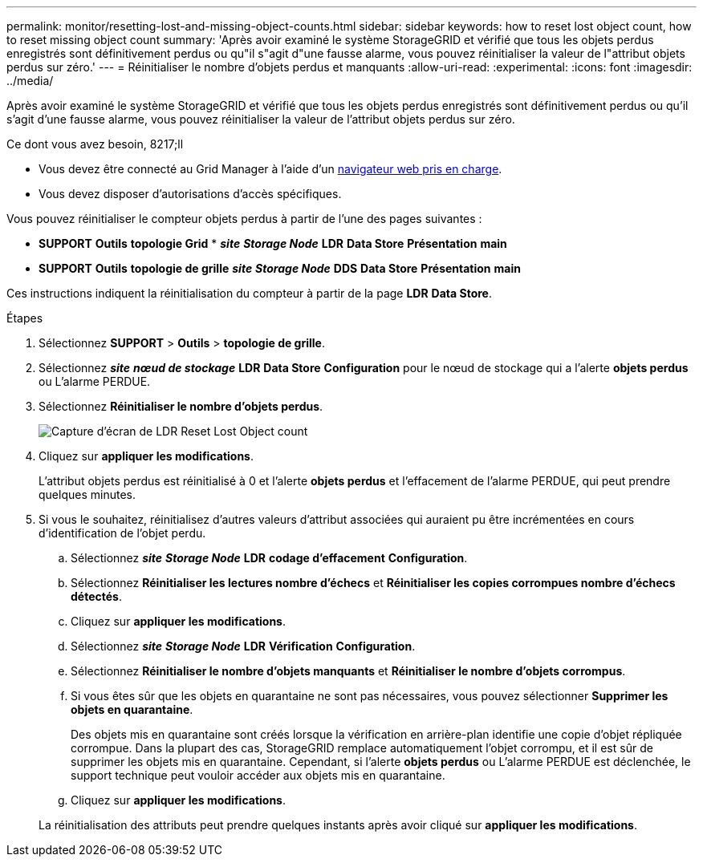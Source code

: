 ---
permalink: monitor/resetting-lost-and-missing-object-counts.html 
sidebar: sidebar 
keywords: how to reset lost object count, how to reset missing object count 
summary: 'Après avoir examiné le système StorageGRID et vérifié que tous les objets perdus enregistrés sont définitivement perdus ou qu"il s"agit d"une fausse alarme, vous pouvez réinitialiser la valeur de l"attribut objets perdus sur zéro.' 
---
= Réinitialiser le nombre d'objets perdus et manquants
:allow-uri-read: 
:experimental: 
:icons: font
:imagesdir: ../media/


[role="lead"]
Après avoir examiné le système StorageGRID et vérifié que tous les objets perdus enregistrés sont définitivement perdus ou qu'il s'agit d'une fausse alarme, vous pouvez réinitialiser la valeur de l'attribut objets perdus sur zéro.

.Ce dont vous avez besoin, 8217;ll
* Vous devez être connecté au Grid Manager à l'aide d'un xref:../admin/web-browser-requirements.adoc[navigateur web pris en charge].
* Vous devez disposer d'autorisations d'accès spécifiques.


Vous pouvez réinitialiser le compteur objets perdus à partir de l'une des pages suivantes :

* *SUPPORT* *Outils* *topologie Grid* * *_site_* *_Storage Node_* *LDR* *Data Store* *Présentation* *main*
* *SUPPORT* *Outils* *topologie de grille* *_site_* *_Storage Node_* *DDS* *Data Store* *Présentation* *main*


Ces instructions indiquent la réinitialisation du compteur à partir de la page *LDR* *Data Store*.

.Étapes
. Sélectionnez *SUPPORT* > *Outils* > *topologie de grille*.
. Sélectionnez *_site_* *_nœud de stockage_* *LDR* *Data Store* *Configuration* pour le nœud de stockage qui a l'alerte *objets perdus* ou L'alarme PERDUE.
. Sélectionnez *Réinitialiser le nombre d'objets perdus*.
+
image::../media/reset_ldr_lost_object_count.gif[Capture d'écran de LDR Reset Lost Object count]

. Cliquez sur *appliquer les modifications*.
+
L'attribut objets perdus est réinitialisé à 0 et l'alerte *objets perdus* et l'effacement de l'alarme PERDUE, qui peut prendre quelques minutes.

. Si vous le souhaitez, réinitialisez d'autres valeurs d'attribut associées qui auraient pu être incrémentées en cours d'identification de l'objet perdu.
+
.. Sélectionnez *_site_* *_Storage Node_* *LDR* *codage d'effacement* *Configuration*.
.. Sélectionnez *Réinitialiser les lectures nombre d'échecs* et *Réinitialiser les copies corrompues nombre d'échecs détectés*.
.. Cliquez sur *appliquer les modifications*.
.. Sélectionnez *_site_* *_Storage Node_* *LDR* *Vérification* *Configuration*.
.. Sélectionnez *Réinitialiser le nombre d'objets manquants* et *Réinitialiser le nombre d'objets corrompus*.
.. Si vous êtes sûr que les objets en quarantaine ne sont pas nécessaires, vous pouvez sélectionner *Supprimer les objets en quarantaine*.
+
Des objets mis en quarantaine sont créés lorsque la vérification en arrière-plan identifie une copie d'objet répliquée corrompue. Dans la plupart des cas, StorageGRID remplace automatiquement l'objet corrompu, et il est sûr de supprimer les objets mis en quarantaine. Cependant, si l'alerte *objets perdus* ou L'alarme PERDUE est déclenchée, le support technique peut vouloir accéder aux objets mis en quarantaine.

.. Cliquez sur *appliquer les modifications*.


+
La réinitialisation des attributs peut prendre quelques instants après avoir cliqué sur *appliquer les modifications*.


